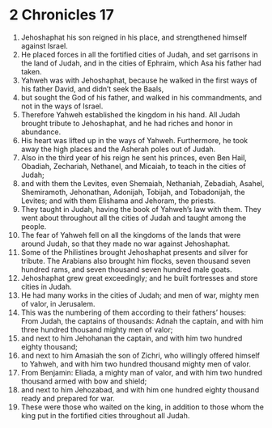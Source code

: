 ﻿
* 2 Chronicles 17
1. Jehoshaphat his son reigned in his place, and strengthened himself against Israel. 
2. He placed forces in all the fortified cities of Judah, and set garrisons in the land of Judah, and in the cities of Ephraim, which Asa his father had taken. 
3. Yahweh was with Jehoshaphat, because he walked in the first ways of his father David, and didn’t seek the Baals, 
4. but sought the God of his father, and walked in his commandments, and not in the ways of Israel. 
5. Therefore Yahweh established the kingdom in his hand. All Judah brought tribute to Jehoshaphat, and he had riches and honor in abundance. 
6. His heart was lifted up in the ways of Yahweh. Furthermore, he took away the high places and the Asherah poles out of Judah. 
7. Also in the third year of his reign he sent his princes, even Ben Hail, Obadiah, Zechariah, Nethanel, and Micaiah, to teach in the cities of Judah; 
8. and with them the Levites, even Shemaiah, Nethaniah, Zebadiah, Asahel, Shemiramoth, Jehonathan, Adonijah, Tobijah, and Tobadonijah, the Levites; and with them Elishama and Jehoram, the priests. 
9. They taught in Judah, having the book of Yahweh’s law with them. They went about throughout all the cities of Judah and taught among the people. 
10. The fear of Yahweh fell on all the kingdoms of the lands that were around Judah, so that they made no war against Jehoshaphat. 
11. Some of the Philistines brought Jehoshaphat presents and silver for tribute. The Arabians also brought him flocks, seven thousand seven hundred rams, and seven thousand seven hundred male goats. 
12. Jehoshaphat grew great exceedingly; and he built fortresses and store cities in Judah. 
13. He had many works in the cities of Judah; and men of war, mighty men of valor, in Jerusalem. 
14. This was the numbering of them according to their fathers’ houses: From Judah, the captains of thousands: Adnah the captain, and with him three hundred thousand mighty men of valor; 
15. and next to him Jehohanan the captain, and with him two hundred eighty thousand; 
16. and next to him Amasiah the son of Zichri, who willingly offered himself to Yahweh, and with him two hundred thousand mighty men of valor. 
17. From Benjamin: Eliada, a mighty man of valor, and with him two hundred thousand armed with bow and shield; 
18. and next to him Jehozabad, and with him one hundred eighty thousand ready and prepared for war. 
19. These were those who waited on the king, in addition to those whom the king put in the fortified cities throughout all Judah. 
